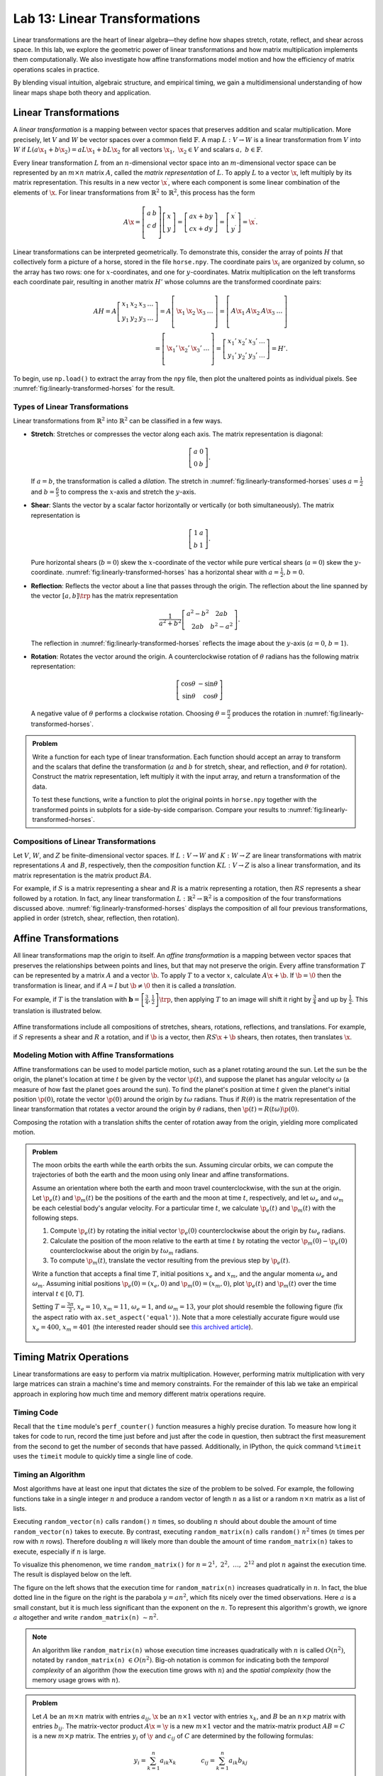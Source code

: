 Lab 13: Linear Transformations
=============================

Linear transformations are the heart of linear algebra—they define how shapes stretch, rotate, reflect, and shear across space. 
In this lab, we explore the geometric power of linear transformations and how matrix multiplication implements them computationally. 
We also investigate how affine transformations model motion and how the efficiency of matrix operations scales in practice.

By blending visual intuition, algebraic structure, and empirical timing, we gain a multidimensional understanding of how linear maps shape both theory and application.

Linear Transformations
----------------------

A *linear transformation* is a mapping between vector spaces that preserves addition and scalar multiplication.
More precisely, let :math:`V` and :math:`W` be vector spaces over a common field :math:`\mathbb{F}`.
A map :math:`L:V\rightarrow W` is a linear transformation from :math:`V` into :math:`W` if
:math:`L(a\x_1 + b\x_2) = aL\x_1 + bL\x_2` for all vectors :math:`\x_1,\ \x_2 \in V` and scalars :math:`a,\ b \in \mathbb{F}`.

Every linear transformation :math:`L` from an :math:`n`-dimensional vector space into an :math:`m`-dimensional vector space can be represented by an :math:`m\times n` matrix :math:`A`, called the *matrix representation* of :math:`L`.
To apply :math:`L` to a vector :math:`\x`, left multiply by its matrix representation.
This results in a new vector :math:`\x^\prime`, where each component is some linear combination of the elements of :math:`\x`.
For linear transformations from :math:`\mathbb{R}^2` to :math:`\mathbb{R}^2`, this process has the form

.. math::

   A\x =
   \left[\begin{array}{cc}
   a & b \\
   c & d \\
   \end{array}\right]
   \left[\begin{array}{c}
   x \\
   y
   \end{array}\right]
   =
   \left[\begin{array}{cc}
   ax + by \\cx + dy
   \end{array}\right]
   =
   \left[\begin{array}{cc}
   x^\prime \\y^\prime
   \end{array}\right]
   = \x^\prime.

Linear transformations can be interpreted geometrically.
To demonstrate this, consider the array of points :math:`H` that collectively form a picture of a horse, stored in the file ``horse.npy``.
The coordinate pairs :math:`\x_i` are organized by column, so the array has two rows: one for :math:`x`-coordinates, and one for :math:`y`-coordinates.
Matrix multiplication on the left transforms each coordinate pair, resulting in another matrix :math:`H'` whose columns are the transformed coordinate pairs:

.. math::

   AH = A\left[\begin{array}{cccc}
   x_1 & x_2 & x_3 & \ldots \\
   y_1 & y_2 & y_3 & \ldots
   \end{array}\right]
   =
   A\left[\begin{array}{c|c|c|c}
    & & & \\
   \x_1 & \x_2 & \x_3 & \ldots \\
    & & & 
   \end{array}\right]
   =
   \left[\begin{array}{c|c|c|c}
    & & & \\
   A\x_1 & A\x_2 & A\x_3 & \ldots \\
    & & &
   \end{array}\right] \\
    =
   \left[\begin{array}{c|c|c|c}
    & & & \\
   \x_1' & \x_2' & \x_3' & \ldots \\
    & & &
   \end{array}\right]
   =
   \left[\begin{array}{cccc}
   x_1' & x_2' & x_3' & \ldots \\
   y_1' & y_2' & y_3' & \ldots
   \end{array}\right]
   = H'.

To begin, use ``np.load()`` to extract the array from the ``npy`` file, then plot the unaltered points as individual pixels.
See :numref:`fig:linearly-transformed-horses` for the result.

.. code-block:: python
   :caption: load_file

   # (Your code here)

Types of Linear Transformations
~~~~~~~~~~~~~~~~~~~~~~~~~~~~~~~

Linear transformations from :math:`\mathbb{R}^2` into :math:`\mathbb{R}^2` can be classified in a few ways.

- **Stretch**: Stretches or compresses the vector along each axis.
  The matrix representation is diagonal:
  
  .. math::
  
     \left[\begin{array}{rr}
     a & 0  \\
     0 & b
     \end{array}\right].
  
  If :math:`a=b`, the transformation is called a *dilation*.
  The stretch in :numref:`fig:linearly-transformed-horses` uses :math:`a = \frac{1}{2}` and :math:`b = \frac{6}{5}` to compress the :math:`x`-axis and stretch the :math:`y`-axis.
- **Shear**: Slants the vector by a scalar factor horizontally or vertically (or both simultaneously).
  The matrix representation is
  
  .. math::
  
     \left[\begin{array}{cc}
     1 & a \\
     b & 1
     \end{array}\right].
  
  Pure horizontal shears (:math:`b = 0`) skew the :math:`x`-coordinate of the vector while pure vertical shears (:math:`a = 0`) skew the :math:`y`-coordinate.
  :numref:`fig:linearly-transformed-horses` has a horizontal shear with :math:`a=\frac{1}{2},b=0`.
- **Reflection**: Reflects the vector about a line that passes through the origin.
  The reflection about the line spanned by the vector :math:`\left[a, b\right]\trp` has the matrix representation
  
  .. math::
  
     \frac{1}{a^2 + b^2}
     \left[\begin{array}{cc}
     a^2 - b^2 & 2ab \\
     2ab       & b^2 - a^2
     \end{array}\right].
  
  The reflection in :numref:`fig:linearly-transformed-horses` reflects the image about the :math:`y`-axis (:math:`a=0`, :math:`b=1`).
- **Rotation**: Rotates the vector around the origin.
  A counterclockwise rotation of :math:`\theta` radians has the following matrix representation:
  
  .. math::
  
     \left[\begin{array}{rr}
     \cos\theta & -\sin\theta \\
     \sin\theta &  \cos\theta
     \end{array}\right]
  
  A negative value of :math:`\theta` performs a clockwise rotation.
  Choosing :math:`\theta = \frac{\pi}{2}` produces the rotation in :numref:`fig:linearly-transformed-horses`.

.. figure::
   :name: fig:linearly-transformed-horses
   :class: side-by-side-3
   :align: center

   .. image:: py:original
      :align: center

   .. image:: py:stretched
      :align: center

   .. image:: py:sheared
      :align: center

   .. image:: py:reflected
      :align: center

   .. image:: py:rotated
      :align: center

   .. image:: py:combo
      :align: center

   ---
   The points stored in ``horse.npy`` under various linear transformations.

.. admonition:: Problem
   :class: problem
   :name: prob:implement-linear-transformations

   Write a function for each type of linear transformation.
   Each function should accept an array to transform and the scalars that define the transformation (:math:`a` and :math:`b` for stretch, shear, and reflection, and :math:`\theta` for rotation).
   Construct the matrix representation, left multiply it with the input array, and return a transformation of the data.

   To test these functions, write a function to plot the original points in
   ``horse.npy`` together with the transformed points in subplots for a side-by-side comparison.
   Compare your results to :numref:`fig:linearly-transformed-horses`.

Compositions of Linear Transformations
~~~~~~~~~~~~~~~~~~~~~~~~~~~~~~~~~~~~~~

Let :math:`V`, :math:`W`, and :math:`Z` be finite-dimensional vector spaces.
If :math:`L:V\rightarrow W` and :math:`K:W\rightarrow Z` are linear transformations with matrix representations :math:`A` and :math:`B`, respectively, then the *composition* function :math:`KL:V\rightarrow Z` is also a linear transformation, and its matrix representation is the matrix product :math:`BA`.

For example, if :math:`S` is a matrix representing a shear and :math:`R` is a matrix representing a rotation, then :math:`RS` represents a shear followed by a rotation.
In fact, any linear transformation :math:`L:\mathbb{R}^2 \rightarrow\mathbb{R}^2` is a composition of the four transformations discussed above.
:numref:`fig:linearly-transformed-horses` displays the composition of all four previous transformations, applied in order (stretch, shear, reflection, then rotation).

Affine Transformations
----------------------

All linear transformations map the origin to itself.
An *affine transformation* is a mapping between vector spaces that preserves the relationships between points and lines, but that may not preserve the origin.
Every affine transformation :math:`T` can be represented by a matrix :math:`A` and a vector :math:`\b`.
To apply :math:`T` to a vector :math:`x`, calculate :math:`A\x + \b`.
If :math:`\b = \0` then the transformation is linear, and if :math:`A = I` but :math:`\b\neq\0` then it is called a *translation*.

For example, if :math:`T` is the translation with :math:`\mathbf{b} = \left[\frac{3}{4}, \frac{1}{2}\right]\trp`, then applying :math:`T` to an image will shift it right by :math:`\frac{3}{4}` and up by :math:`\frac{1}{2}`.
This translation is illustrated below.

.. figure:: py:translated
   :align: center
   :width: 80%

   ---

Affine transformations include all compositions of stretches, shears, rotations, reflections, and translations.
For example, if :math:`S` represents a shear and :math:`R` a rotation, and if :math:`\b` is a vector, then :math:`RS\x + \b` shears, then rotates, then translates :math:`\x`.

Modeling Motion with Affine Transformations
~~~~~~~~~~~~~~~~~~~~~~~~~~~~~~~~~~~~~~~~~~~

Affine transformations can be used to model particle motion, such as a planet rotating around the sun.
Let the sun be the origin, the planet's location at time :math:`t` be given by the vector :math:`\p(t)`, and suppose the planet has angular velocity :math:`\omega` (a measure of how fast the planet goes around the sun).
To find the planet's position at time :math:`t` given the planet's initial position :math:`\p(0)`, rotate the vector :math:`\p(0)` around the origin by :math:`t\omega` radians.
Thus if :math:`R(\theta)` is the matrix representation of the linear transformation that rotates a vector around the origin by :math:`\theta` radians, then :math:`\p(t) = R(t\omega)\p(0)`.

.. figure::
   :width: 60%
   :align: center

   .. image:: tikz:affine-transform

   ---

Composing the rotation with a translation shifts the center of rotation away from the origin, yielding more complicated motion.

.. admonition:: Problem
   :class: problem
   :name: prob:solar-system-trajectories

   The moon orbits the earth while the earth orbits the sun.
   Assuming circular orbits, we can compute the trajectories of both the earth and the moon using only linear and affine transformations.

   Assume an orientation where both the earth and moon travel counterclockwise, with the sun at the origin.
   Let :math:`\p_e(t)` and :math:`\p_m(t)` be the positions of the earth and the moon at time :math:`t`, respectively, and let :math:`\omega_e` and :math:`\omega_m` be each celestial body's angular velocity.
   For a particular time :math:`t`, we calculate :math:`\p_e(t)` and :math:`\p_m(t)` with the following steps.

   1. Compute :math:`\p_e(t)` by rotating the initial vector :math:`\p_e(0)` counterclockwise about the origin by :math:`t\omega_e` radians.
   2. Calculate the position of the moon relative to the earth at time :math:`t` by rotating the vector :math:`\p_m(0) - \p_e(0)` counterclockwise about the origin by :math:`t\omega_m` radians.
   3. To compute :math:`\p_m(t)`, translate the vector resulting from the previous step by :math:`\p_e(t)`.

   Write a function that accepts a final time :math:`T`, initial positions :math:`x_e` and :math:`x_m`, and the angular momenta :math:`\omega_e` and :math:`\omega_m`.
   Assuming initial positions :math:`\p_e(0) = (x_e,0)` and :math:`\p_m(0) = (x_m,0)`, plot :math:`\p_e(t)` and :math:`\p_m(t)` over the time interval :math:`t \in [0, T]`.

   Setting :math:`T = \frac{3\pi}{2}`, :math:`x_e=10`, :math:`x_m=11`, :math:`\omega_e = 1`, and :math:`\omega_m = 13`, your plot should resemble the following figure (fix the aspect ratio with ``ax.set_aspect('equal')``).
   Note that a more celestially accurate figure would use :math:`x_e=400`, :math:`x_m=401` (the interested reader should see `this archived article <https://web.archive.org/web/20130116204505/http://www.math.nus.edu.sg/aslaksen/teaching/convex.html>`_).

   .. figure:: py:solar_system
      :width: 70%
      :align: center

Timing Matrix Operations
------------------------

Linear transformations are easy to perform via matrix multiplication.
However, performing matrix multiplication with very large matrices can strain a machine's time and memory constraints.
For the remainder of this lab we take an empirical approach in exploring how much time and memory different matrix operations require.

Timing Code
~~~~~~~~~~~

Recall that the ``time`` module's ``perf_counter()`` function measures a highly precise duration.
To measure how long it takes for code to run, record the time just before and just after the code in question, then subtract the first measurement from the second to get the number of seconds that have passed.
Additionally, in IPython, the quick command ``%timeit`` uses the ``timeit`` module to quickly time a single line of code.

.. code-block:: python
   :caption: timing_loops

   # (Your code here)

Timing an Algorithm
~~~~~~~~~~~~~~~~~~~

Most algorithms have at least one input that dictates the size of the problem to be solved.
For example, the following functions take in a single integer :math:`n` and produce a random vector of length :math:`n` as a list or a random :math:`n\times n` matrix as a list of lists.

.. code-block:: python
   :caption: random_vec_mat

   # (Your code here)

Executing ``random_vector(n)`` calls ``random()`` :math:`n` times, so doubling :math:`n` should about double the amount of time ``random_vector(n)`` takes to execute.
By contrast, executing ``random_matrix(n)`` calls ``random()`` :math:`n^2` times (:math:`n` times per row with :math:`n` rows).
Therefore doubling :math:`n` will likely more than double the amount of time ``random_matrix(n)`` takes to execute, especially if :math:`n` is large.

To visualize this phenomenon, we time ``random_matrix()`` for :math:`n = 2^1,\ 2^2,\ \ldots,\ 2^{12}` and plot :math:`n` against the execution time.
The result is displayed below on the left.

.. code-block:: python
   :caption: time_plot

   # (Your code here)

.. figure::
   :align: center
   :class: side-by-side-2

   .. figure:: py:time_random_matrix1
      :align: center

   .. figure:: py:time_random_matrix2
      :align: center

   ---

The figure on the left shows that the execution time for ``random_matrix(n)`` increases quadratically in :math:`n`.
In fact, the blue dotted line in the figure on the right is the parabola :math:`y = an^2`, which fits nicely over the timed observations. Here :math:`a` is a small constant, but it is much less significant than the exponent on the :math:`n`.
To represent this algorithm's growth, we ignore :math:`a` altogether and write ``random_matrix(n)`` :math:`\sim n^2`.

.. note::
   An algorithm like ``random_matrix(n)`` whose execution time increases quadratically with :math:`n` is called :math:`O(n^2)`, notated by ``random_matrix(n)`` :math:`\in O(n^2)`.
   Big-oh notation is common for indicating both the *temporal complexity* of an algorithm (how the execution time grows with :math:`n`) and the *spatial complexity* (how the memory usage grows with :math:`n`).

.. admonition:: Problem
   :class: problem
   :name: prob:matrix-multiplication-timing

   Let :math:`A` be an :math:`m \times n` matrix with entries :math:`a_{ij}`, :math:`\x` be an :math:`n \times 1` vector with entries :math:`x_k`, and :math:`B` be an :math:`n \times p` matrix with entries :math:`b_{ij}`.
   The matrix-vector product :math:`A\x = \y` is a new :math:`m \times 1` vector and the matrix-matrix product :math:`AB = C` is a new :math:`m \times p` matrix.
   The entries :math:`y_i` of :math:`\y` and :math:`c_{ij}` of :math:`C` are determined by the following formulas:

   .. math::

      y_i = \sum_{k=1}^n a_{ik}x_k
      \qquad\qquad
      c_{ij} = \sum_{k=1}^n a_{ik}b_{kj}

   These formulas are implemented below **without** using NumPy arrays or operations.

   .. code-block:: python
      :caption: numpy_operations

      # (Your code here)

   Time each of these functions with increasingly large inputs.
   Generate the inputs :math:`A`, :math:`\x`, and :math:`B` with ``random_matrix()`` and ``random_vector()`` (so each input will be :math:`n \times n` or :math:`n \times 1`).
   Only time the multiplication functions, not the generating functions.

   Report your findings in a single figure with two subplots: one with matrix-vector times, and one with matrix-matrix times.
   Choose a domain for :math:`n` so that your figure accurately describes the growth, but avoid values of :math:`n` that lead to execution times of more than 1 minute.
   Your figure should resemble the following plots.

   .. figure::
      :align: center
      :class: side-by-side-2

      .. figure:: py:mat_vec_mult
         :align: center

      .. figure:: py:mat_mat_mult
         :align: center

      ---

Logarithmic Plots
~~~~~~~~~~~~~~~~~

Though the two plots from :ref:`prob:matrix-multiplication-timing` look similar, the scales on the :math:`y`-axes show that the actual execution times differ greatly.
To be compared correctly, the results need to be viewed differently.

A *logarithmic plot* uses a logarithmic scale---with values that increase exponentially, such as :math:`10^1,\ 10^2,\ 10^3,\ \ldots`---on one or both of its axes.
The three kinds of log plots are listed below.

- **log-lin**: the :math:`x`-axis uses a logarithmic scale but the :math:`y`-axis uses a linear scale.
  Use ``plt.semilogx()`` instead of ``plt.plot()``.
- **lin-log**: the :math:`x`-axis is uses a linear scale but the :math:`y`-axis uses a log scale.
  Use ``plt.semilogy()`` instead of ``plt.plot()``.
- **log-log**: both the :math:`x` and :math:`y`-axis use a logarithmic scale.
  Use ``plt.loglog()`` instead of ``plt.plot()``.

Since the domain :math:`n = 2^1,\ 2^2,\ \ldots` is a logarithmic scale and the execution times increase quadratically, we visualize the results of the previous problem with a log-log plot.
The default base for the logarithmic scales on logarithmic plots in Matplotlib is :math:`10`.
To change the base to :math:`2` on each axis, specify the keyword arguments ``base=2``.

Suppose the domain of :math:`n` values are stored in ``domain`` and the corresponding execution times for ``matrix_vector_product()`` and ``matrix_matrix_product()`` are stored in ``vector_times`` and ``matrix_times``, respectively.
Then the following code produces the **right** subplot in :numref:`fig:loglogdemo`.

.. code-block:: python
   :caption: loglog_plots

   # (Your code here)

.. figure::
   :name: fig:loglogdemo
   :class: side-by-side-2
   :align: center

   .. figure:: py:bad_loglog
      :align: center

   .. figure:: py:good_loglog
      :align: center

   ---

In the log-log plot, the slope of the ``matrix_matrix_product()`` line is about :math:`3` and the slope of the ``matrix_vector_product()`` line is about :math:`2`.
This reflects the fact that matrix-matrix multiplication (which uses 3 loops) is :math:`O(n^3)`, while matrix-vector multiplication (which only has 2 loops) is only :math:`O(n^2)`.

.. admonition:: Problem
   :class: problem
   :name: prob:numpy-is-awesome

   NumPy is built specifically for fast numerical computations.
   Repeat the experiment of :ref:`prob:matrix-multiplication-timing`, timing the following operations:

   - matrix-vector multiplication with ``matrix_vector_product()``.
   - matrix-matrix multiplication with ``matrix_matrix_product()``.
   - matrix-vector multiplication with ``np.dot()`` or ``@``.
   - matrix-matrix multiplication with ``np.dot()`` or ``@``.

   Create a single figure with two subplots: one with all four sets of execution times on a regular linear scale, and one with all four sets of execution times on a log-log scale.
   Your results should resemble :numref:`fig:loglogdemo` except it should have four lines on each subplot. Remember that ``@`` only works on NumPy arrays.
   For more, see the `NumPy dot documentation <https://numpy.org/doc/stable/reference/generated/numpy.dot.html>`_.

.. note::
   :ref:`prob:numpy-is-awesome` shows that **matrix  operations are significantly faster in NumPy than in plain Python**.
   Matrix-matrix multiplication grows cubically regardless of the implementation; however, with lists the times grows at a rate of :math:`an^3` while with NumPy the times grow at a rate of :math:`bn^3`, where :math:`a` is much larger than :math:`b`.
   NumPy is more efficient for several reasons:

   1. Iterating through loops is very expensive.
      Many of NumPy's operations are implemented in C, which are much faster than Python loops.
   2. Arrays are designed specifically for matrix operations, while Python lists are general purpose.
   3. NumPy carefully takes advantage of computer hardware, efficiently using different levels of computer memory.

   However, in :ref:`prob:numpy-is-awesome`, the execution times for matrix multiplication with NumPy seem to increase somewhat inconsistently.
   This is because the fastest layer of computer memory can only handle so much information before the computer has to begin using a larger, slower layer of memory.

Additional Material
-------------------

Image Transformation as a Class
~~~~~~~~~~~~~~~~~~~~~~~~~~~~~~~

Consider organizing the functions from :ref:`prob:implement-linear-transformations` into a class.
The constructor might accept an array or the name of a file containing an array.
This structure would makes it easy to do several linear or affine transformations in sequence.

.. code-block:: python
   :caption: class_demo

   # (Your code here)

Animating Function Parameters
~~~~~~~~~~~~~~~~~~~~~~~~~~~~

The plot in :ref:`prob:solar-system-trajectories` fails to fully convey the system's evolution over time because time itself is not part of the plot.
The following function creates an animation for the earth and moon trajectories.

.. code-block:: python
   :caption: anim_demo

   # (Your code here)

